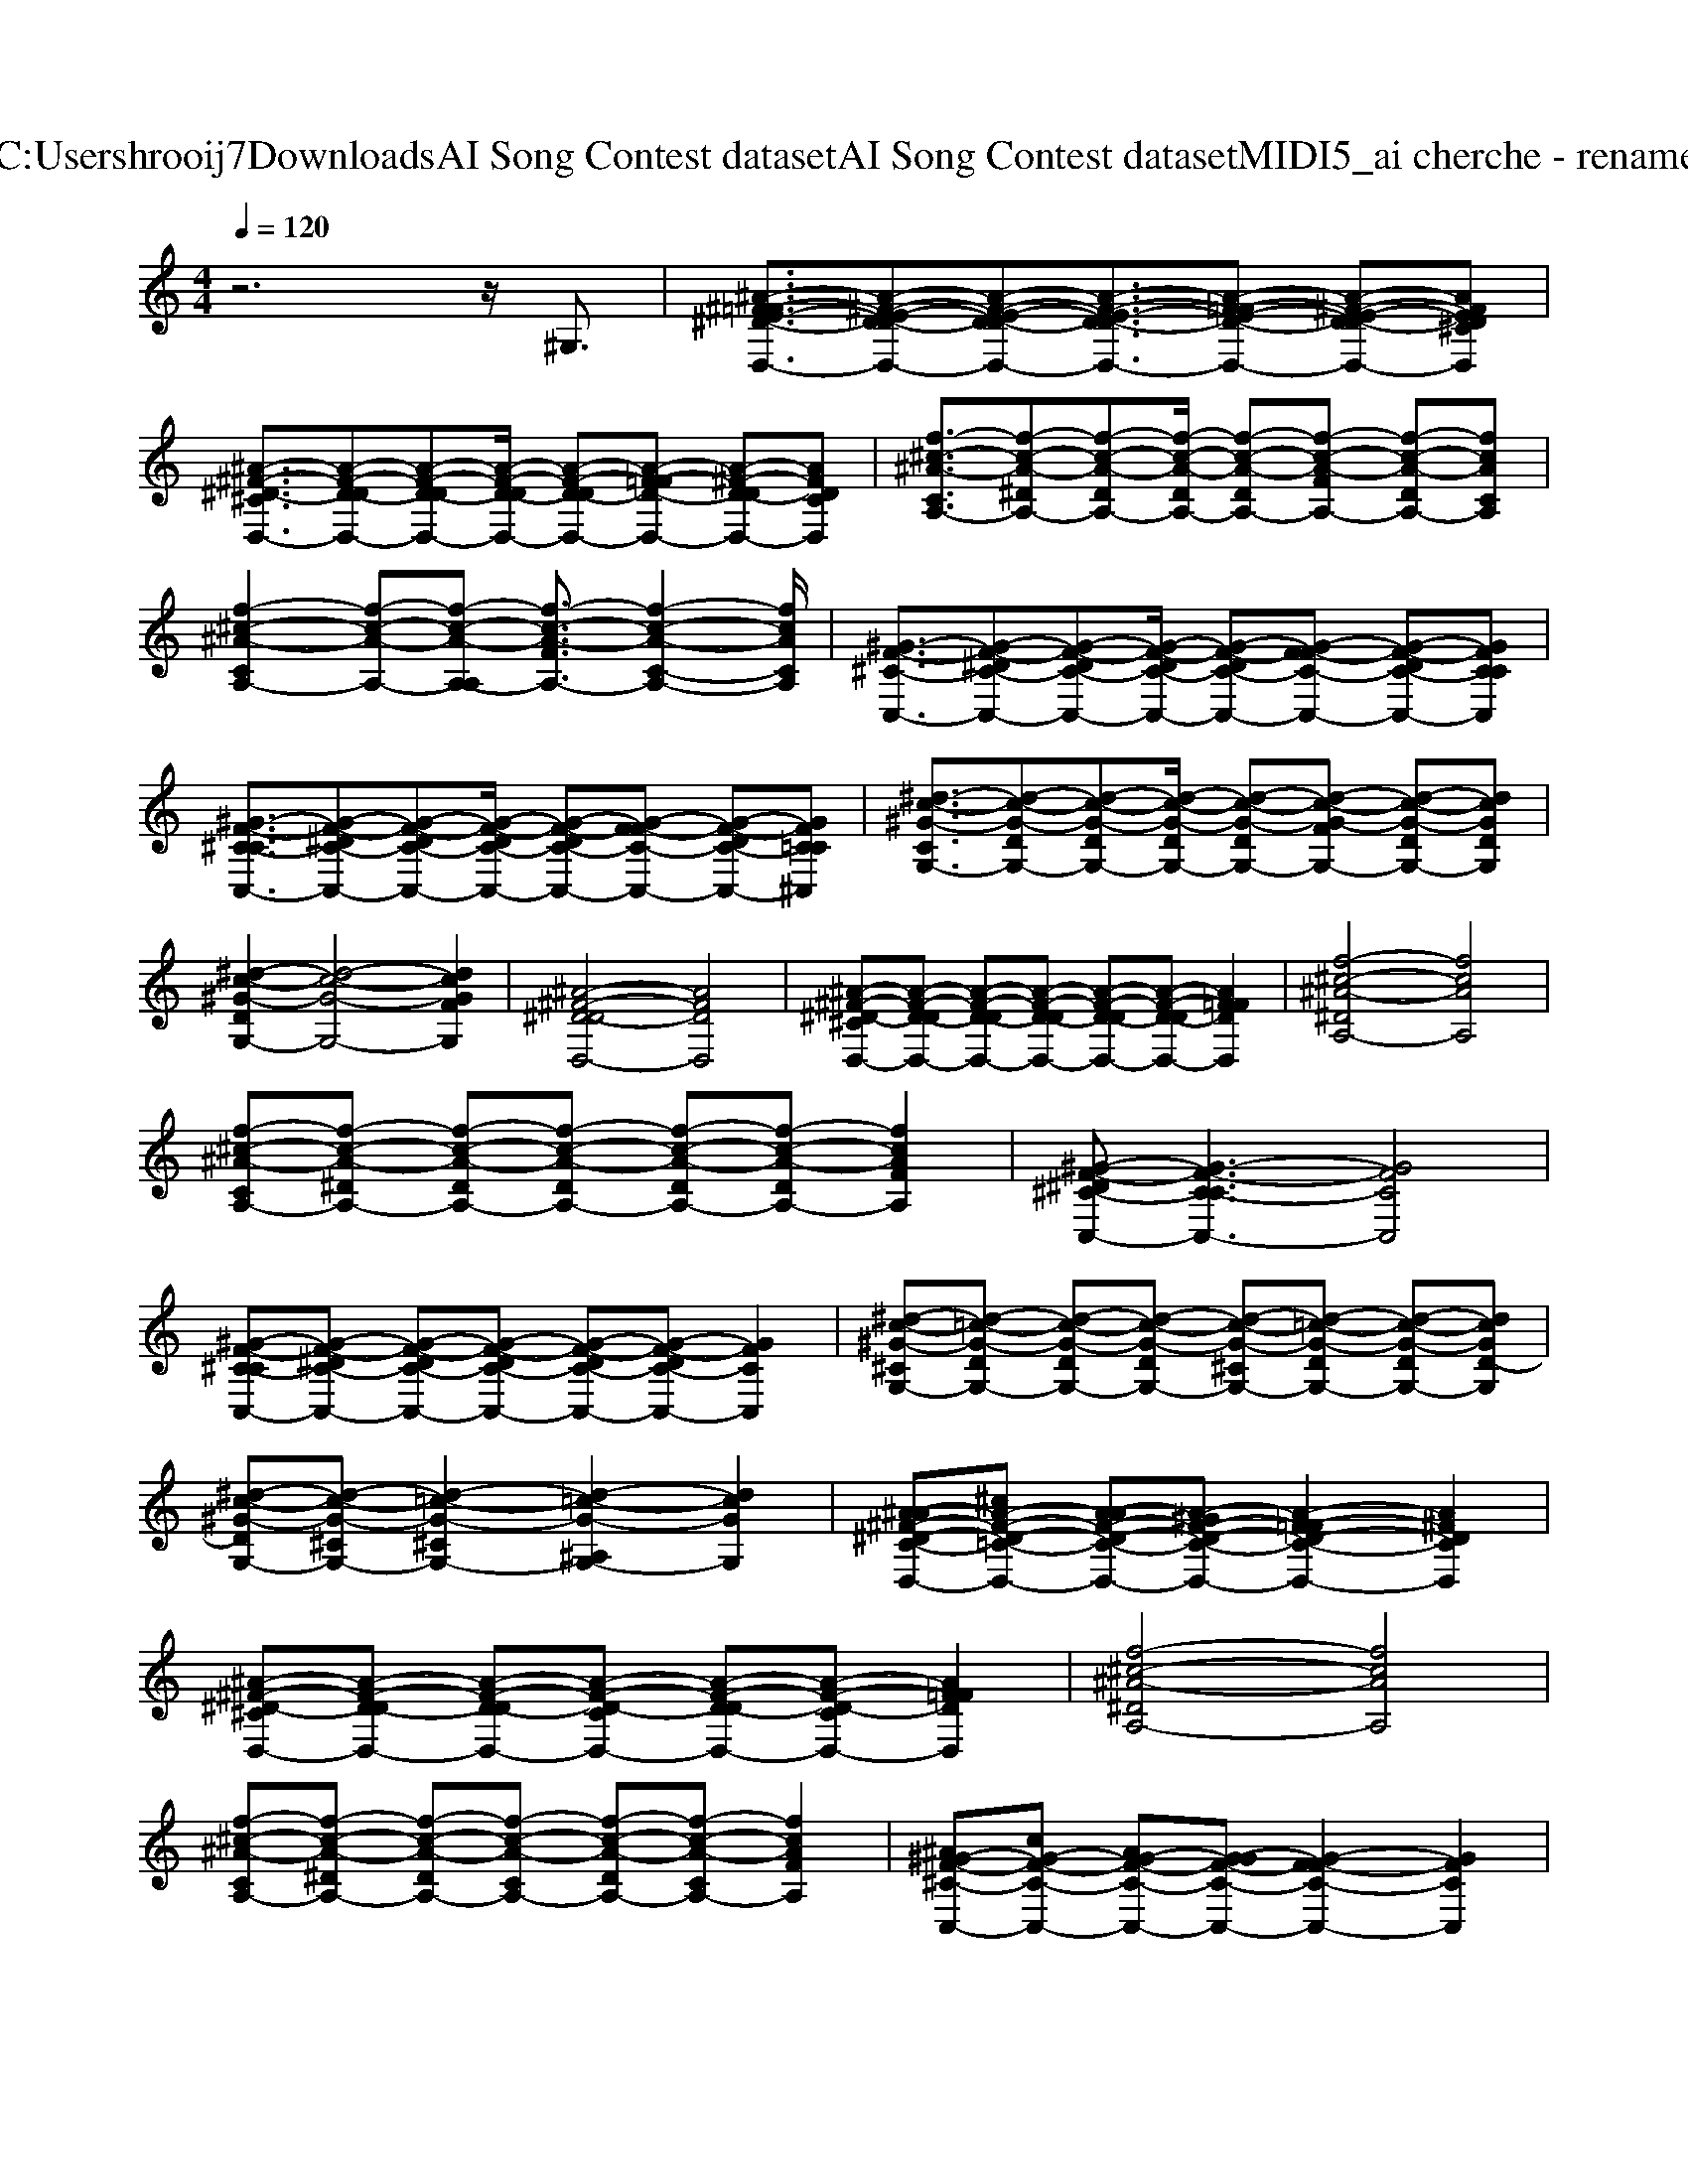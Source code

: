 X: 1
T: from C:\Users\hrooij7\Downloads\AI Song Contest dataset\AI Song Contest dataset\MIDI\065_ai cherche - rename.midi
M: 4/4
L: 1/8
Q:1/4=120
K:C major
V:1
%%clef treble
%%MIDI program 0
z6 z/2^G,3/2| \
[^A-^F-=FE-^D-D,-]3/2[A-^F-E-D-DD,-][A-F-E-D-DD,-][A-F-E-D-DD,-]3/2[A-F-=FE-D-D,-] [A-^F-E-D-DD,-][AFED^CD,]| \
[^A-^F-^D-^CD,-]3/2[A-F-D-DD,-][A-F-D-DD,-][A-F-D-DD,-]/2 [A-F-D-DD,-][A-F-=FD-D,-] [A-^F-D-DD,-][AFDCD,]| \
[f-^c-^A-CA,-]3/2[f-c-A-^DA,-][f-c-A-DA,-][f-c-A-DA,-]/2 [f-c-A-DA,-][f-c-A-FA,-] [f-c-A-DA,-][fcACA,]|
[f-^c-^A-CA,-]2 [f-c-A-A,-][f-c-A-A,-A,] [f-c-A-FA,-]3/2[f-c-A-C-A,-]2[fcACA,]/2| \
[^G-F-^C-C,-]3/2[G-F-^DC-C,-][G-F-DC-C,-][G-F-DC-C,-]/2 [G-F-DC-C,-][G-F-FC-C,-] [G-F-DC-C,-][GFCCC,]| \
[^G-F-^C-CC,-]3/2[G-F-^DC-C,-][G-F-DC-C,-][G-F-DC-C,-]/2 [G-F-DC-C,-][G-F-FC-C,-] [G-F-DC-C,-][GFC=C^C,]| \
[^d-c-^G-CG,-]3/2[d-c-G-DG,-][d-c-G-DG,-][d-c-G-DG,-]/2 [d-c-G-DG,-][d-c-G-FG,-] [d-c-G-DG,-][dcGDG,]|
[^d-c-^G-DG,-]2 [d-c-G-G,-]4 [dcGFG,]2| \
[^A-^F-^D-DD,-]4 [AFDD,]4| \
[^A-^F-^D-^CD,-][A-F-D-DD,-] [A-F-D-DD,-][A-F-D-DD,-] [A-F-D-DD,-][A-F-D-DD,-] [AF=FDD,]2| \
[f-^c-^A-^DA,-]4 [fcAA,]4|
[f-^c-^A-CA,-][f-c-A-^DA,-] [f-c-A-DA,-][f-c-A-DA,-] [f-c-A-DA,-][f-c-A-DA,-] [fcAFA,]2| \
[^G-F-^D^C-C,-][G-F-C-CC,-]3 [GFCC,]4| \
[^G-F-^C-CC,-][G-F-^DC-C,-] [G-F-DC-C,-][G-F-DC-C,-] [G-F-DC-C,-][G-F-DC-C,-] [GFCC,]2| \
[^d-c-^G-^CG,-][d-=c-G-DG,-] [d-c-G-DG,-][d-c-G-DG,-] [d-c-G-^CG,-][d-=c-G-DG,-] [d-c-G-DG,-][dcGD-G,]|
[^d-c-^G-DG,-][d-c-G-^CG,-] [d-=c-G-^CG,-]2 [d-=c-G-^A,G,-]2 [dcGG,]2| \
[^A-A^F-^D-C-D,-][^cA-F-D-=C-D,-] [A-AF-D-C-D,-][A-^GF-D-C-D,-] [A-F-=FD-C-D,-]2 [A^FDCD,]2| \
[^A-^F-^D-^CD,-][A-F-D-DD,-] [A-F-D-DD,-][A-F-D-CD,-] [A-F-D-DD,-][A-F-D-CD,-] [AF=FDD,]2| \
[f-^c-^A-^DA,-]4 [fcAA,]4|
[f-^c-^A-CA,-][f-c-A-^DA,-] [f-c-A-DA,-][f-c-A-CA,-] [f-c-A-DA,-][f-c-A-CA,-] [fcAFA,]2| \
[^A^G-F-^C-C,-][cG-F-C-C,-] [AG-F-C-C,-][G-GF-C-C,-] [G-F-FC-C,-]2 [GFCC,]2| \
[^G-F-^C-CC,-][G-F-^DC-C,-] [G-F-DC-C,-][G-F-C-CC,-] [G-F-DC-C,-][G-F-C-CC,-] [GFFCC,]2| \
[^d-c-^G-CG,-]4 [dcGG,]4|
[^dc^GG,]8| \
[^A-A^F-^D-D,-][^cA-F-D-D,-] [A-AF-D-D,-][A-^GF-D-D,-] [A-F-=FD-D,-]2 [A^FDD,]2| \
[^A-^F-^D-^CD,-][A-F-D-DD,-] [A-F-D-DD,-][A-F-D-CD,-] [A-F-D-DD,-][A-F-D-CD,-] [AF=FDD,]2| \
[f-^c-^A-^DA,-]2 [fcAA,]6|
[f-^c-^A-CA,-][f-c-A-^DA,-] [f-c-A-DA,-][f-c-A-CA,-] [f-c-A-DA,-][f-c-A-CA,-] [fcAFA,]2| \
[^A^G-F-^C-C,-][cG-F-C-C,-] [AG-F-C-C,-][G-GF-C-C,-] [G-F-FC-C,-]2 [GFCC,]2| \
[^G-F-^C-CC,-][G-F-^DC-C,-] [G-F-DC-C,-][G-F-C-CC,-] [G-F-DC-C,-][G-F-C-CC,-] [GFFCC,]2| \
[^d-c-^G-CG,-]4 [dcGG,]4|
[^d-c-^G-G,-]6 [d-c-G-G,-][dcG^A,G,]| \
[^A-G-^F-^D-^CD,-]3/2[A-G-F-D-=CD,-]/2 [A-G-F-D-A,D,-][A-G-F-D-CD,-] [A-G-F-D-^CD,-]2 [A-G-F-D-A,D,-][AGFD=CD,]| \
[f-^c-^A-CA,-]3/2[f-c-A-=CA,-]/2 [f-^c-A-A,-A,][f-c-A-=CA,-] [f-^c-A-CA,-]2 [f-c-A-A,-][fcAA,A,]| \
[^G-F-^D^C-C,-][G-F-C-CC,-] [G-F-C-CC,-][G-F-C-=C^C,-]/2[G-F-C-=C^C,-]3/2[G-F-C-^A,C,-]/2[G-F-C-A,C,-]3/2[GFCG,C,]|
[^d-c-^G-DG,-][d-c-G-^CG,-] [d-=c-G-^CG,-][d-=c-G-CG,-]/2[d-c-G-CG,-]3/2[d-c-G-^A,G,-]/2[d-c-G-A,G,-]3/2[dcGG,G,]| \
[^c-^A-^F-A,F,-]3/2[c-A-F-=CF,-]/2 [^c-A-F-A,F,-][c-A-F-^G,F,-] [c-A-F-F,-=F,]2 [cA^FF,]2| \
[^c-^A-^F-F,-]6 [cAF^G,F,]2| \
[^d-c-^G-^A,G,-]4 [dcGCG,]4|
[^d-c-^G-^CG,-]4 [dc=cGG,]4|

